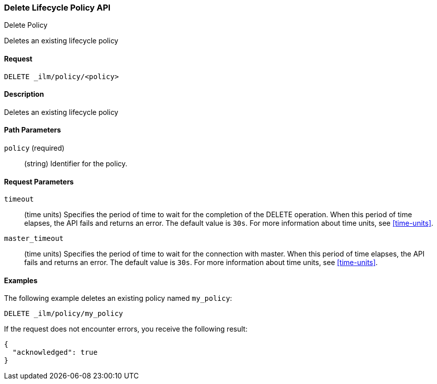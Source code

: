 [role="xpack"]
[testenv="basic"]
[[ilm-delete-lifecycle]]
=== Delete Lifecycle Policy API
++++
<titleabbrev>Delete Policy</titleabbrev>
++++

Deletes an existing lifecycle policy

==== Request

`DELETE _ilm/policy/<policy>`

==== Description

Deletes an existing lifecycle policy

==== Path Parameters

`policy` (required)::
  (string) Identifier for the policy.

==== Request Parameters

`timeout`::
  (time units) Specifies the period of time to wait for the completion of the 
  DELETE operation. When this period of time elapses, the API fails and returns
  an error. The default value is `30s`. For more information about time units, 
  see <<time-units>>.

`master_timeout`::
  (time units) Specifies the period of time to wait for the connection with master.
  When this period of time elapses, the API fails and returns an error.
  The default value is `30s`. For more information about time units, see <<time-units>>.


==== Examples

The following example deletes an existing policy named `my_policy`:

//////////////////////////

[source,js]
--------------------------------------------------
PUT _ilm/policy/my_policy
{
  "policy": {
    "phases": {
      "warm": {
        "minimum_age": "10d",
        "actions": {
          "forcemerge": {
            "max_num_segments": 1
          }
        }
      },
      "delete": {
        "minimum_age": "30d",
        "actions": {
          "delete": {}
        }
      }
    }
  }
}
--------------------------------------------------
// CONSOLE
// TEST

//////////////////////////

[source,js]
--------------------------------------------------
DELETE _ilm/policy/my_policy
--------------------------------------------------
// CONSOLE
// TEST[continued]

If the request does not encounter errors, you receive the following result:

[source,js]
--------------------------------------------------
{
  "acknowledged": true
}
--------------------------------------------------
// CONSOLE
// TESTRESPONSE
